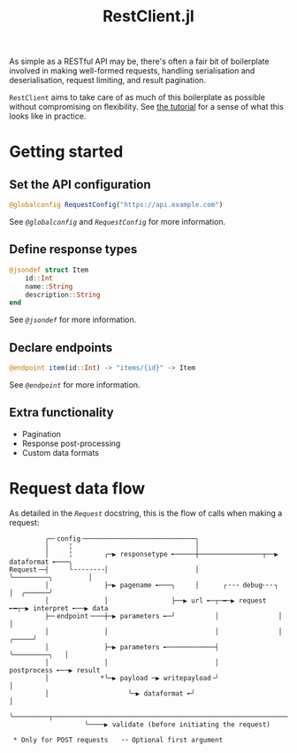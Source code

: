 #+title: RestClient.jl

As simple as a RESTful API may be, there's often a fair bit of boilerplate
involved in making well-formed requests, handling serialisation and
deserialisation, request limiting, and result pagination.

=RestClient= aims to take care of as much of this boilerplate as possible without
compromising on flexibility. See [[file:tutorial.md][the tutorial]] for a sense of what this looks
like in practice.

* Getting started
** Set the API configuration

#+begin_src julia
@globalconfig RequestConfig("https://api.example.com")
#+end_src

See [[@ref][~@globalconfig~]] and [[@ref][~RequestConfig~]] for more information.

** Define response types

#+begin_src julia
@jsondef struct Item
    id::Int
    name::String
    description::String
end
#+end_src

See [[@ref][~@jsondef~]] for more information.

** Declare endpoints

#+begin_src julia
@endpoint item(id::Int) -> "items/{id}" -> Item
#+end_src

See [[@ref][~@endpoint~]] for more information.

** Extra functionality

+ Pagination
+ Response post-processing
+ Custom data formats

* Request data flow

As detailed in the [[@ref][~Request~]] docstring, this is the flow of calls when making a
request:

#+begin_example
         ╭─╴config╶────────────────────────────╮
         │     ╎                               │
         │     ╎        ╭─▶ responsetype ╾─────┼────────────────┬──▶ dataformat ╾───╮
Request╶─┤     ╰╶╶╶╶╶╶╶╶│                      │                ╰─────────╮         │
         │              ├─▶ pagename ╾───╮     │      ┌╶╶╶ debug╴╴╴┐      │  ╭──────╯
         │              │                ├──▶ url ╾─┬─━─▶ request ╾━┬─▶ interpret ╾──▶ data
         ├─╴endpoint╶───┼─▶ parameters ╾─╯          │               │                   │
         │              │                           │               │             ╭─────╯
         │              ├─▶ parameters ╾────────────┤               ╰─────────╮   │
         │              │                           │                      postprocess ╾──▶ result
         │             *╰─▶ payload ─▶ writepayload╶╯                           │
         │                    ╰─▶ dataformat ╾╯                                 │
         ╰─────────┬────────────────────────────────────────────────────────────╯
                   ╰────▶ validate (before initiating the request)

 * Only for POST requests   ╶╶ Optional first argument
#+end_example
